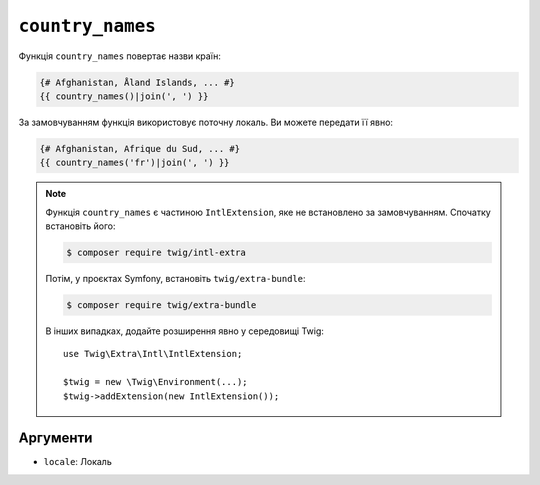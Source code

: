``country_names``
=================

.. versionadded:: 3.5

    Функція ``country_names`` була представлена в Twig 3.5.

Функція ``country_names`` повертає назви країн:

.. code-block:: twig

    {# Afghanistan, Åland Islands, ... #}
    {{ country_names()|join(', ') }}
    
За замовчуванням функція використовує поточну локаль. Ви можете передати її явно:

.. code-block:: twig

    {# Afghanistan, Afrique du Sud, ... #}
    {{ country_names('fr')|join(', ') }}

.. note::

    Функція ``country_names`` є частиною ``IntlExtension``, яке не
    встановлено за замовчуванням. Спочатку встановіть його:

    .. code-block:: bash

        $ composer require twig/intl-extra

    Потім, у проєктах Symfony, встановіть ``twig/extra-bundle``:

    .. code-block:: bash

        $ composer require twig/extra-bundle

    В інших випадках, додайте розширення явно у середовищі Twig::

        use Twig\Extra\Intl\IntlExtension;

        $twig = new \Twig\Environment(...);
        $twig->addExtension(new IntlExtension());

Аргументи
---------

* ``locale``: Локаль
